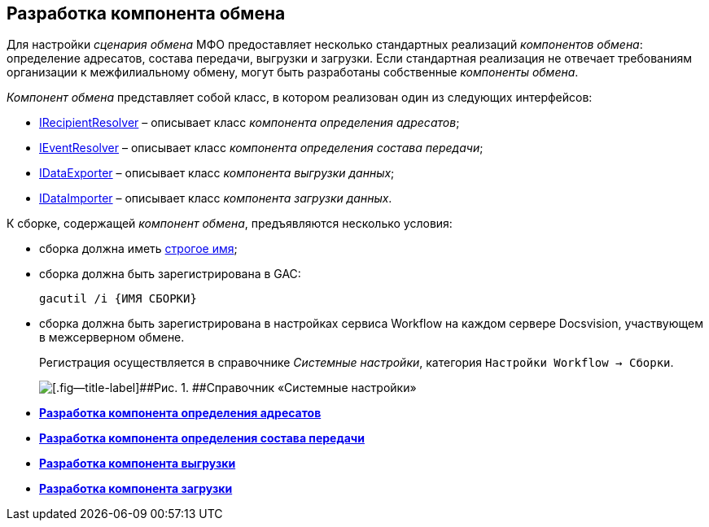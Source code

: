 [[ariaid-title1]]
== Разработка компонента обмена

Для настройки [.dfn .term]_сценария обмена_ МФО предоставляет несколько стандартных реализаций [.dfn .term]_компонентов обмена_: определение адресатов, состава передачи, выгрузки и загрузки. Если стандартная реализация не отвечает требованиям организации к межфилиальному обмену, могут быть разработаны собственные [.dfn .term]_компоненты обмена_.

[.dfn .term]_Компонент обмена_ представляет собой класс, в котором реализован один из следующих интерфейсов:

* xref:IRecipientResolver_IN.adoc[IRecipientResolver] – описывает класс [.dfn .term]_компонента определения адресатов_;
* xref:IEventResolver_IN.adoc[IEventResolver] – описывает класс [.dfn .term]_компонента определения состава передачи_;
* xref:IDataExporter_IN.adoc[IDataExporter] – описывает класс [.dfn .term]_компонента выгрузки данных_;
* xref:IDataImporter_IN.adoc[IDataImporter] – описывает класс [.dfn .term]_компонента загрузки данных_.

К сборке, содержащей [.dfn .term]_компонент обмена_, предъявляются несколько условия:

* сборка должна иметь http://msdn.microsoft.com/ru-ru/library/wd40t7ad.aspx[строгое имя];
* сборка должна быть зарегистрирована в GAC:
+
[source,pre,codeblock]
----
gacutil /i {ИМЯ СБОРКИ}
----
* сборка должна быть зарегистрирована в настройках сервиса Workflow на каждом сервере Docsvision, участвующем в межсерверном обмене.
+
Регистрация осуществляется в справочнике [.dfn .term]_Системные настройки_, категория [.ph .filepath]`Настройки Workflow → Сборки`.
+
image::img/wf_config.png[[.fig--title-label]##Рис. 1. ##Справочник «Системные настройки»]

* *xref:../topics/UseAPIRecipientResolver.adoc[Разработка компонента определения адресатов]* +
* *xref:../topics/UseAPIEventResolver.adoc[Разработка компонента определения состава передачи]* +
* *xref:../topics/UseAPIDataExporter.adoc[Разработка компонента выгрузки]* +
* *xref:../topics/UseAPIDataImporter.adoc[Разработка компонента загрузки]* +
